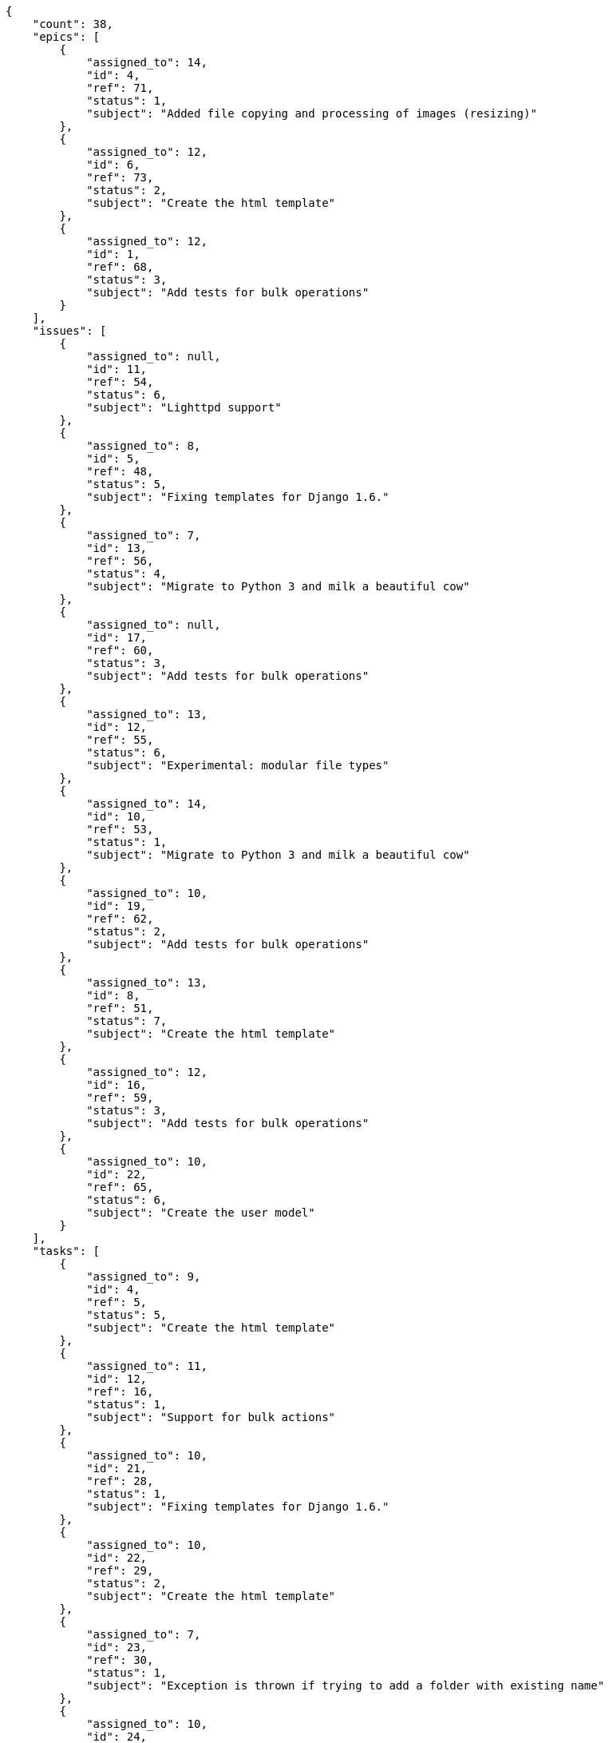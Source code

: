 [source,json]
----
{
    "count": 38,
    "epics": [
        {
            "assigned_to": 14,
            "id": 4,
            "ref": 71,
            "status": 1,
            "subject": "Added file copying and processing of images (resizing)"
        },
        {
            "assigned_to": 12,
            "id": 6,
            "ref": 73,
            "status": 2,
            "subject": "Create the html template"
        },
        {
            "assigned_to": 12,
            "id": 1,
            "ref": 68,
            "status": 3,
            "subject": "Add tests for bulk operations"
        }
    ],
    "issues": [
        {
            "assigned_to": null,
            "id": 11,
            "ref": 54,
            "status": 6,
            "subject": "Lighttpd support"
        },
        {
            "assigned_to": 8,
            "id": 5,
            "ref": 48,
            "status": 5,
            "subject": "Fixing templates for Django 1.6."
        },
        {
            "assigned_to": 7,
            "id": 13,
            "ref": 56,
            "status": 4,
            "subject": "Migrate to Python 3 and milk a beautiful cow"
        },
        {
            "assigned_to": null,
            "id": 17,
            "ref": 60,
            "status": 3,
            "subject": "Add tests for bulk operations"
        },
        {
            "assigned_to": 13,
            "id": 12,
            "ref": 55,
            "status": 6,
            "subject": "Experimental: modular file types"
        },
        {
            "assigned_to": 14,
            "id": 10,
            "ref": 53,
            "status": 1,
            "subject": "Migrate to Python 3 and milk a beautiful cow"
        },
        {
            "assigned_to": 10,
            "id": 19,
            "ref": 62,
            "status": 2,
            "subject": "Add tests for bulk operations"
        },
        {
            "assigned_to": 13,
            "id": 8,
            "ref": 51,
            "status": 7,
            "subject": "Create the html template"
        },
        {
            "assigned_to": 12,
            "id": 16,
            "ref": 59,
            "status": 3,
            "subject": "Add tests for bulk operations"
        },
        {
            "assigned_to": 10,
            "id": 22,
            "ref": 65,
            "status": 6,
            "subject": "Create the user model"
        }
    ],
    "tasks": [
        {
            "assigned_to": 9,
            "id": 4,
            "ref": 5,
            "status": 5,
            "subject": "Create the html template"
        },
        {
            "assigned_to": 11,
            "id": 12,
            "ref": 16,
            "status": 1,
            "subject": "Support for bulk actions"
        },
        {
            "assigned_to": 10,
            "id": 21,
            "ref": 28,
            "status": 1,
            "subject": "Fixing templates for Django 1.6."
        },
        {
            "assigned_to": 10,
            "id": 22,
            "ref": 29,
            "status": 2,
            "subject": "Create the html template"
        },
        {
            "assigned_to": 7,
            "id": 23,
            "ref": 30,
            "status": 1,
            "subject": "Exception is thrown if trying to add a folder with existing name"
        },
        {
            "assigned_to": 10,
            "id": 24,
            "ref": 31,
            "status": 5,
            "subject": "Fixing templates for Django 1.6."
        },
        {
            "assigned_to": 7,
            "id": 7,
            "ref": 10,
            "status": 1,
            "subject": "Implement the form"
        },
        {
            "assigned_to": 7,
            "id": 11,
            "ref": 15,
            "status": 3,
            "subject": "Feature/improved image admin"
        },
        {
            "assigned_to": 15,
            "id": 17,
            "ref": 23,
            "status": 1,
            "subject": "Migrate to Python 3 and milk a beautiful cow"
        },
        {
            "assigned_to": 10,
            "id": 3,
            "ref": 4,
            "status": 5,
            "subject": "get_actions() does not check for 'delete_selected' in actions"
        },
        {
            "assigned_to": 13,
            "id": 14,
            "ref": 19,
            "status": 5,
            "subject": "Feature/improved image admin"
        }
    ],
    "userstories": [
        {
            "id": 4,
            "milestone_name": "Sprint 2019-3-1",
            "milestone_slug": "sprint-2019-3-1",
            "ref": 11,
            "status": 3,
            "subject": "Fixing templates for Django 1.6.",
            "total_points": 24.0
        },
        {
            "id": 16,
            "milestone_name": null,
            "milestone_slug": null,
            "ref": 41,
            "status": 4,
            "subject": "Exception is thrown if trying to add a folder with existing name",
            "total_points": 14.5
        },
        {
            "id": 3,
            "milestone_name": "Sprint 2019-2-14",
            "milestone_slug": "sprint-2019-2-14",
            "ref": 9,
            "status": 1,
            "subject": "Exception is thrown if trying to add a folder with existing name",
            "total_points": 34.0
        },
        {
            "id": 15,
            "milestone_name": null,
            "milestone_slug": null,
            "ref": 40,
            "status": 4,
            "subject": "Support for bulk actions",
            "total_points": 39.0
        },
        {
            "id": 1,
            "milestone_name": "Sprint 2019-2-14",
            "milestone_slug": "sprint-2019-2-14",
            "ref": 1,
            "status": 4,
            "subject": "Patching subject",
            "total_points": 44.0
        },
        {
            "id": 11,
            "milestone_name": null,
            "milestone_slug": null,
            "ref": 36,
            "status": 3,
            "subject": "Added file copying and processing of images (resizing)",
            "total_points": 76.0
        },
        {
            "id": 10,
            "milestone_name": null,
            "milestone_slug": null,
            "ref": 35,
            "status": 3,
            "subject": "get_actions() does not check for 'delete_selected' in actions",
            "total_points": 18.0
        }
    ],
    "wikipages": [
        {
            "id": 4,
            "slug": "illo-libero"
        },
        {
            "id": 3,
            "slug": "numquam-quaerat-consequatur"
        },
        {
            "id": 8,
            "slug": "cum"
        },
        {
            "id": 1,
            "slug": "home"
        },
        {
            "id": 5,
            "slug": "sequi-praesentium-saepe"
        },
        {
            "id": 7,
            "slug": "nostrum-error-placeat"
        },
        {
            "id": 2,
            "slug": "iure"
        }
    ]
}
----
